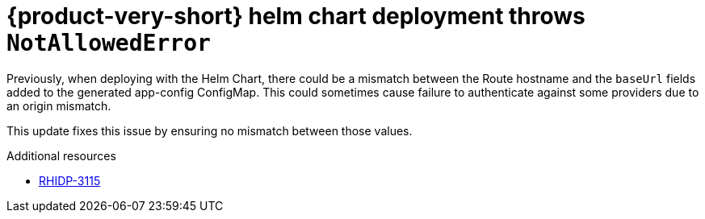 [id="bug-fix-rhidp-3115"]
= {product-very-short} helm chart deployment throws `NotAllowedError`

Previously, when deploying with the Helm Chart, there could be a mismatch between the Route hostname and the `baseUrl` fields added to the generated app-config ConfigMap. This could sometimes cause failure to authenticate against some providers due to an origin mismatch.

This update fixes this issue by ensuring no mismatch between those values.

.Additional resources
* link:https://issues.redhat.com/browse/RHIDP-3115[RHIDP-3115]
